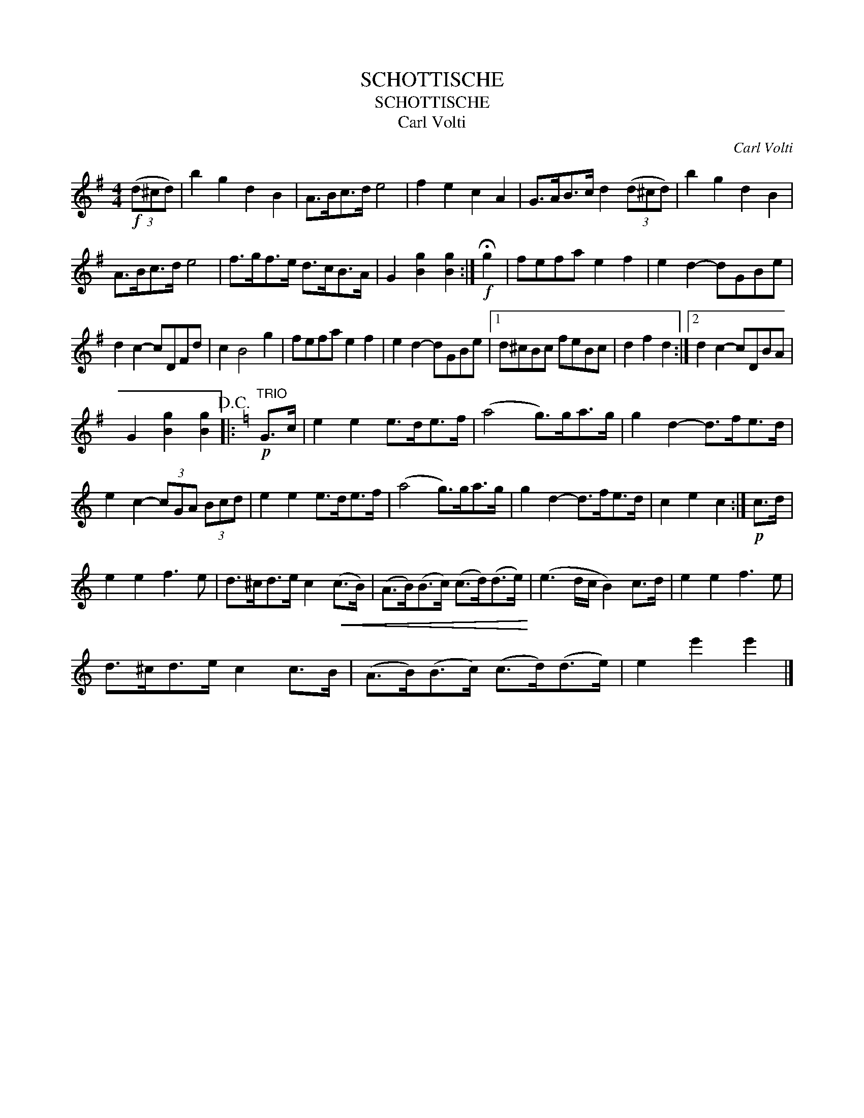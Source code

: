 X:1
T:SCHOTTISCHE
T:SCHOTTISCHE
T:Carl Volti
C:Carl Volti
L:1/8
M:4/4
K:G
V:1 treble 
V:1
!f! (3(d^cd) | b2 g2 d2 B2 | A>Bc>d e4 | f2 e2 c2 A2 | G>AB>c d2 (3(d^cd) | b2 g2 d2 B2 | %6
 A>Bc>d e4 | f>gf>e d>cB>A | G2 [Bg]2 [Bg]2 :|!f! !fermata!g2 | fefa e2 f2 | e2 d2- dGBe | %12
 d2 c2- cDFd | c2 B4 g2 | fefa e2 f2 | e2 d2- dGBe |1 d^cBc feBc | d2 f2 d2 :|2 d2 c2- cDBA | %19
 G2 [Bg]2 [Bg]2!D.C.! |:[K:C]"^TRIO"!p! G>c | e2 e2 e>de>f | (a4 g>)ga>g | g2 d2- d>fe>d | %24
 e2 c2- (3cGA (3Bcd | e2 e2 e>de>f | (a4 g>)ga>g | g2 d2- d>fe>d | c2 e2 c2 :|!p! c>d | %30
 e2 e2 f3 e | d>^cd>e c2!<(! (c>B) | (A>B)(B>c) (c>d)(d>e)!<)! | (e3 d/c/ B2) c>d | e2 e2 f3 e | %35
 d>^cd>e c2 c>B | (A>B)(B>c) (c>d)(d>e) | e2 e'2 e'2 |] %38

